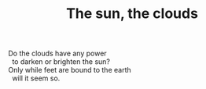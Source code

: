 :PROPERTIES:
:ID:       5DFCF8F0-3572-4E92-A250-01D0EB7C3996
:SLUG:     the-sun-the-clouds
:END:
#+filetags: :poetry:
#+title: The sun, the clouds

#+BEGIN_VERSE
Do the clouds have any power
  to darken or brighten the sun?
Only while feet are bound to the earth
  will it seem so.
#+END_VERSE
